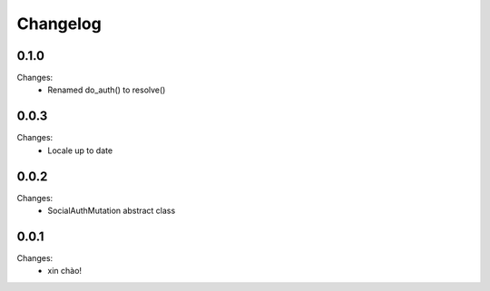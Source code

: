 Changelog
=========


0.1.0
-----

Changes:
 - Renamed do_auth() to resolve()


0.0.3
-----

Changes:
 - Locale up to date


0.0.2
-----

Changes:
 - SocialAuthMutation abstract class


0.0.1
-----

Changes:
 - xin chào!
